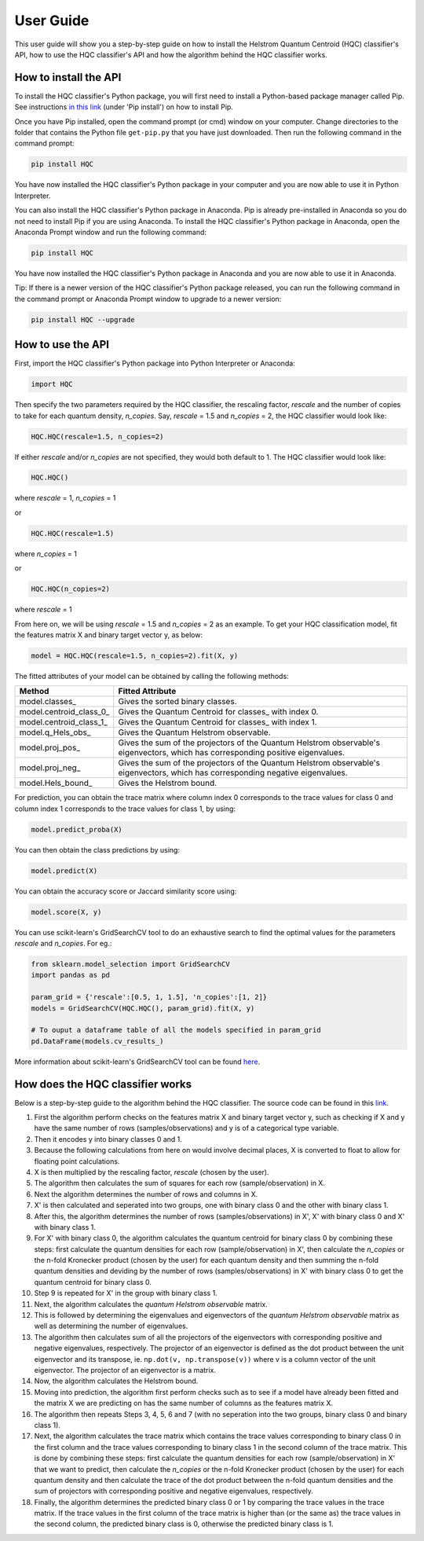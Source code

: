 User Guide
==========

This user guide will show you a step-by-step guide on how to install the Helstrom Quantum Centroid (HQC) classifier's API, how to use the HQC classifier's API and how the algorithm behind the HQC classifier works. 

How to install the API
----------------------

To install the HQC classifier's Python package, you will first need to install a Python-based package manager called Pip. See instructions `in this link <https://github.com/BurntSushi/nfldb/wiki/Python-&-pip-Windows-installation>`_ (under 'Pip install') on how to install Pip.

Once you have Pip installed, open the command prompt (or cmd) window on your computer. Change directories to the folder that contains the Python file ``get-pip.py`` that you have just downloaded. Then run the following command in the command prompt:

.. code:: bash

    

    pip install HQC

You have now installed the HQC classifier's Python package in your computer and you are now able to use it in Python Interpreter.

You can also install the HQC classifier's Python package in Anaconda. Pip is already pre-installed in Anaconda so you do not need to install Pip if you are using Anaconda. To install the HQC classifier's Python package in Anaconda, open the Anaconda Prompt window and run the following command:

.. code:: bash

    

    pip install HQC

You have now installed the HQC classifier's Python package in Anaconda and you are now able to use it in Anaconda.

Tip: If there is a newer version of the HQC classifier's Python package released, you can run the following command in the command prompt or Anaconda Prompt window to upgrade to a newer version:

.. code:: bash

    

    pip install HQC --upgrade

How to use the API
------------------

First, import the HQC classifier's Python package into Python Interpreter or Anaconda:

.. code:: python

    import HQC

Then specify the two parameters required by the HQC classifier, the rescaling factor, *rescale* and the number of copies to take for each quantum density, *n_copies*. Say, *rescale* = 1.5 and *n_copies* = 2, the HQC classifier would look like:

.. code:: python

    HQC.HQC(rescale=1.5, n_copies=2)

If either *rescale* and/or *n_copies* are not specified, they would both default to 1. The HQC classifier would look like:

.. code:: python

    HQC.HQC()

where *rescale* = 1, *n_copies* = 1

or

.. code:: python

    HQC.HQC(rescale=1.5)

where *n_copies* = 1

or

.. code:: python

    HQC.HQC(n_copies=2)

where *rescale* = 1

From here on, we will be using *rescale* = 1.5 and *n_copies* = 2 as an example. To get your HQC classification model, fit the features matrix X and binary target vector y, as below:

.. code:: python

    model = HQC.HQC(rescale=1.5, n_copies=2).fit(X, y)

The fitted attributes of your model can be obtained by calling the following methods:

=======================   ============================================================================================================
Method                    Fitted Attribute
=======================   ============================================================================================================
model.classes_            Gives the sorted binary classes.
model.centroid_class_0_   Gives the Quantum Centroid for classes_ with index 0.
model.centroid_class_1_   Gives the Quantum Centroid for classes_ with index 1.
model.q_Hels_obs_         Gives the Quantum Helstrom observable.
model.proj_pos_           Gives the sum of the projectors of the Quantum Helstrom observable's eigenvectors, which has corresponding positive eigenvalues.
model.proj_neg_           Gives the sum of the projectors of the Quantum Helstrom observable's eigenvectors, which has corresponding negative eigenvalues.
model.Hels_bound_         Gives the Helstrom bound.
=======================   ============================================================================================================

For prediction, you can obtain the trace matrix where column index 0 corresponds to the trace values for class 0 and column index 1 corresponds to the trace values for class 1, by using:

.. code:: python

    model.predict_proba(X)

You can then obtain the class predictions by using:

.. code:: python

    model.predict(X)

You can obtain the accuracy score or Jaccard similarity score using:

.. code:: python

    model.score(X, y)

You can use scikit-learn's GridSearchCV tool to do an exhaustive search to find the optimal values for the parameters *rescale* and *n_copies*. For eg.:

.. code:: python

    from sklearn.model_selection import GridSearchCV
    import pandas as pd

    param_grid = {'rescale':[0.5, 1, 1.5], 'n_copies':[1, 2]}
    models = GridSearchCV(HQC.HQC(), param_grid).fit(X, y)

    # To ouput a dataframe table of all the models specified in param_grid
    pd.DataFrame(models.cv_results_)

More information about scikit-learn's GridSearchCV tool can be found `here <https://scikit-learn.org/stable/modules/generated/sklearn.model_selection.GridSearchCV.html>`_.        

How does the HQC classifier works
---------------------------------

Below is a step-by-step guide to the algorithm behind the HQC classifier. The source code can be found in this `link <https://github.com/leockl/helstrom-quantum-centroid-classifier/blob/master/HQC/HQC.py>`_.

1. First the algorithm perform checks on the features matrix X and binary target vector y, such as checking if X and y have the same number of rows (samples/observations) and y is of a categorical type variable.

2. Then it encodes y into binary classes 0 and 1.

3. Because the following calculations from here on would involve decimal places, X is converted to float to allow for floating point calculations.

4. X is then multiplied by the rescaling factor, *rescale* (chosen by the user).

5. The algorithm then calculates the sum of squares for each row (sample/observation) in X.

6. Next the algorithm determines the number of rows and columns in X.

7. X' is then calculated and seperated into two groups, one with binary class 0 and the other with binary class 1.

8. After this, the algorithm determines the number of rows (samples/observations) in X', X' with binary class 0 and X' with binary class 1.

9. For X' with binary class 0, the algorithm calculates the quantum centroid for binary class 0 by combining these steps: first calculate the quantum densities for each row (sample/observation) in X', then calculate the *n_copies* or the n-fold Kronecker product (chosen by the user) for each quantum density and then summing the n-fold quantum densities and deviding by the number of rows (samples/observations) in X' with binary class 0 to get the quantum centroid for binary class 0.

10. Step 9 is repeated for X' in the group with binary class 1.

11. Next, the algorithm calculates the *quantum Helstrom observable* matrix.

12. This is followed by determining the eigenvalues and eigenvectors of the *quantum Helstrom observable* matrix as well as determining the number of eigenvalues.

13. The algorithm then calculates sum of all the projectors of the eigenvectors with corresponding positive and negative eigenvalues, respectively. The projector of an eigenvector is defined as the dot product between the unit eigenvector and its transpose, ie. ``np.dot(v, np.transpose(v))`` where v is a column vector of the unit eigenvector. The projector of an eigenvector is a matrix.

14. Now, the algorithm calculates the Helstrom bound.

15. Moving into prediction, the algorithm first perform checks such as to see if a model have already been fitted and the matrix X we are predicting on has the same number of columns as the features matrix X. 

16. The algorithm then repeats Steps 3, 4, 5, 6 and 7 (with no seperation into the two groups, binary class 0 and binary class 1).

17. Next, the algorithm calculates the trace matrix which contains the trace values corresponding to binary class 0 in the first column and the trace values corresponding to binary class 1 in the second column of the trace matrix. This is done by combining these steps: first calculate the quantum densities for each row (sample/observation) in X' that we want to predict, then calculate the *n_copies* or the n-fold Kronecker product (chosen by the user) for each quantum density and then calculate the trace of the dot product between the n-fold quantum densities and the sum of projectors with corresponding positive and negative eigenvalues, respectively. 

18. Finally, the algorithm determines the predicted binary class 0 or 1 by comparing the trace values in the trace matrix. If the trace values in the first column of the trace matrix is higher than (or the same as) the trace values in the second column, the predicted binary class is 0, otherwise the predicted binary class is 1.
